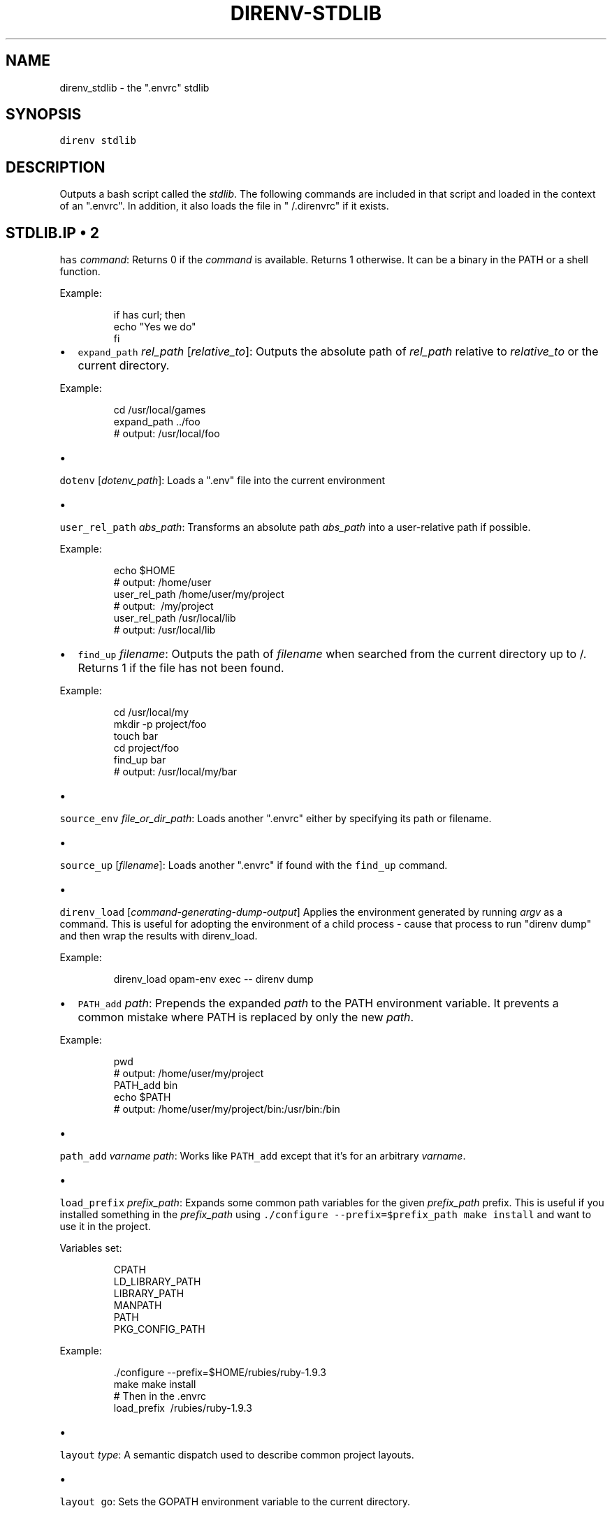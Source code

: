 .TH DIRENV\-STDLIB 1 "APRIL 2014" direnv "User Manuals"
.SH NAME
.PP
direnv\_stdlib \- the ".envrc" stdlib

.SH SYNOPSIS
.PP
\fB\fCdirenv stdlib\fR

.SH DESCRIPTION
.PP
Outputs a bash script called the \fIstdlib\fP\&. The following commands are included in that script and loaded in the context of an ".envrc". In addition, it also loads the file in "\~\&/.direnvrc" if it exists.

.SH STDLIB.IP \(bu 2
\fB\fChas\fR \fIcommand\fP:
Returns 0 if the \fIcommand\fP is available. Returns 1 otherwise. It can be a binary in the PATH or a shell function.

.PP
Example:

.PP
.RS

.nf
if has curl; then
  echo "Yes we do"
fi

.fi
.RE
.IP \(bu 2
\fB\fCexpand\_path\fR \fIrel\_path\fP [\fIrelative\_to\fP]:
Outputs the absolute path of \fIrel\_path\fP relative to \fIrelative\_to\fP or the current directory.

.PP
Example:

.PP
.RS

.nf
cd /usr/local/games
expand\_path ../foo
# output: /usr/local/foo

.fi
.RE
.IP \(bu 2

.PP
\fB\fCdotenv\fR [\fIdotenv\_path\fP]:
Loads a ".env" file into the current environment
.IP \(bu 2

.PP
\fB\fCuser\_rel\_path\fR \fIabs\_path\fP:
Transforms an absolute path \fIabs\_path\fP into a user\-relative path if possible.

.PP
Example:

.PP
.RS

.nf
echo $HOME
# output: /home/user
user\_rel\_path /home/user/my/project
# output: \~/my/project
user\_rel\_path /usr/local/lib
# output: /usr/local/lib

.fi
.RE
.IP \(bu 2
\fB\fCfind\_up\fR \fIfilename\fP:
Outputs the path of \fIfilename\fP when searched from the current directory up to /. Returns 1 if the file has not been found.

.PP
Example:

.PP
.RS

.nf
cd /usr/local/my
mkdir \-p project/foo
touch bar
cd project/foo
find\_up bar
# output: /usr/local/my/bar

.fi
.RE
.IP \(bu 2

.PP
\fB\fCsource\_env\fR \fIfile\_or\_dir\_path\fP:
Loads another ".envrc" either by specifying its path or filename.
.IP \(bu 2

.PP
\fB\fCsource\_up\fR [\fIfilename\fP]:
Loads another ".envrc" if found with the \fB\fCfind\_up\fR command.
.IP \(bu 2

.PP
\fB\fCdirenv\_load\fR [\fIcommand\-generating\-dump\-output\fP]
Applies the environment generated by running \fIargv\fP as a
command. This is useful for adopting the environment of a child
process \- cause that process to run "direnv dump" and then wrap
the results with direnv\_load.

.PP
Example:

.PP
.RS

.nf
direnv\_load opam\-env exec \-\- direnv dump

.fi
.RE
.IP \(bu 2
\fB\fCPATH\_add\fR \fIpath\fP:
Prepends the expanded \fIpath\fP to the PATH environment variable. It prevents a common mistake where PATH is replaced by only the new \fIpath\fP\&.

.PP
Example:

.PP
.RS

.nf
pwd
# output: /home/user/my/project
PATH\_add bin
echo $PATH
# output: /home/user/my/project/bin:/usr/bin:/bin

.fi
.RE
.IP \(bu 2

.PP
\fB\fCpath\_add\fR \fIvarname\fP \fIpath\fP:
Works like \fB\fCPATH\_add\fR except that it's for an arbitrary \fIvarname\fP\&.
.IP \(bu 2

.PP
\fB\fCload\_prefix\fR \fIprefix\_path\fP:
Expands some common path variables for the given \fIprefix\_path\fP prefix. This is useful if you installed something in the \fIprefix\_path\fP using
\fB\fC\&./configure \-\&\-\&prefix=$prefix\_\&path \&\&\&\& make install\fR and want to use it in
the project.

.PP
Variables set:

.PP
.RS

.nf
CPATH
LD\_LIBRARY\_PATH
LIBRARY\_PATH
MANPATH
PATH
PKG\_CONFIG\_PATH

.fi
.RE

.PP
Example:

.PP
.RS

.nf
\&./configure \-\&\-\&prefix=$HOME/rubies/ruby\-\&1.9.3
make \&\&\&\& make install
# Then in the .envrc
load\_\&prefix \~\&/rubies/ruby\-\&1.9.3

.fi
.RE
.IP \(bu 2

.PP
\fB\fClayout\fR \fItype\fP:
A semantic dispatch used to describe common project layouts.
.IP \(bu 2

.PP
\fB\fClayout go\fR:
Sets the GOPATH environment variable to the current directory.
.IP \(bu 2

.PP
\fB\fClayout node\fR:
Adds "$PWD/node\_modules/.bin" to the PATH environment variable.
.IP \(bu 2

.PP
\fB\fClayout perl\fR:
Setup environment variables required by perl's local::lib
See 
\[la]http://search.cpan.org/dist/local-lib/lib/local/lib.pm\[ra] for more
details
.IP \(bu 2

.PP
\fB\fClayout python\fR [\fIpython\_exe\fP]:
Creates and loads a virtualenv environment under \fB\fC$PWD/.direnv/python\-$python\_version\fR\&. This forces the installation of any egg into the project's sub\-\&folder.
.PP
It's possible to specify the python executable if you want to use different versions of python (eg: \fB\fClayout python python3\fR).

.PP
Note that previously virtualenv was located under \fB\fC$PWD/.direnv/virtualenv\fR and will be re\-used by direnv if it exists.
.IP \(bu 2

.PP
\fB\fClayout python3\fR:
A shortcut for \fB\fClayout python python3\fR
.IP \(bu 2

.PP
\fB\fClayout ruby\fR:
Sets the GEM\_HOME environment variable to \fB\fC$PWD/.direnv/ruby/RUBY\_VERSION\fR\&. This forces the installation of any gems into the project's sub\-\&folder.
If you're using bundler it will create wrapper programs that can be invoked directly instead of using the \fB\fCbundle exec\fR prefix.
.IP \(bu 2

.PP
\fB\fCuse\fR \fIprogram\_name\fP [\fIversion\fP]:
A semantic command dispatch intended for loading external dependencies into the environment.

.PP
Example:

.PP
.RS

.nf
use\_ruby() {
  echo "Ruby $1"
}
use ruby 1.9.3
# output: Ruby 1.9.3

.fi
.RE
.IP \(bu 2
\fB\fCuse rbenv\fR:
Loads rbenv which add the ruby wrappers available on the PATH.
.IP \(bu 2

.PP
\fB\fCuse nix [...]\fR:
Load environment variables from \fB\fCnix\-shell\fR\&.
.PP
If you have a \fB\fCdefault.nix\fR or \fB\fCshell.nix\fR these will be
used by default, but you can also specify packages directly
(e.g \fB\fCuse nix \-p ocaml\fR).

.PP
See 
\[la]http://nixos.org/nix/manual/#sec-nix-shell\[ra]
.IP \(bu 2

.PP
\fB\fCrvm\fR ...:
Should work just like in the shell if you have rvm installed.
.IP \(bu 2

.PP
\fB\fCuse node\fR:
Loads NodeJS version from a \fB\fC\&.node\-\&version\fR or \fB\fC\&.nvmrc\fR file.
.PP
If you specify a partial NodeJS version (i.e. \fB\fC4.2\fR), a fuzzy
match is performed and the highest matching version installed
is selected.

.PP
Example (.envrc):

.PP
.RS

.nf
set \-e
use node

.fi
.RE

.PP
Example (.node\-version):

.PP
.RS

.nf
4.2

.fi
.RE
.IP \(bu 2
\fB\fCuse node\fR version:
Loads specified NodeJS version.

.PP
Example (.envrc):

.PP
.RS

.nf
set \-e
use node 4.2.2

.fi
.RE
.IP \(bu 2
\fB\fCwatch\fR path:
Adds a file to direnv's watch\-list. If the file changes direnv will reload
the environment on the next prompt.

.PP
Example (.envrc):

.PP
.RS

.nf
watch Gemfile

.fi
.RE

.SH COPYRIGHT
.PP
Copyright (C) 2014 zimbatm 
\[la]http://zimbatm.com\[ra] and contributors under the MIT licence.

.SH SEE ALSO
.PP
direnv(1)
